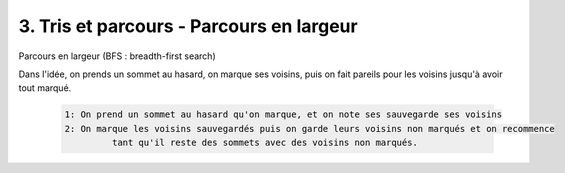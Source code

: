 ====================================================
3. Tris et parcours - Parcours en largeur
====================================================

Parcours en largeur (BFS : breadth-first search)

Dans l'idée, on prends un sommet au hasard, on marque ses voisins, puis on fait pareils pour
les voisins jusqu'à avoir tout marqué.

	.. code-block::

		1: On prend un sommet au hasard qu'on marque, et on note ses sauvegarde ses voisins
		2: On marque les voisins sauvegardés puis on garde leurs voisins non marqués et on recommence
			 tant qu'il reste des sommets avec des voisins non marqués.